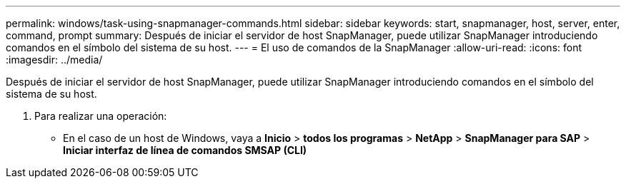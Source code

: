 ---
permalink: windows/task-using-snapmanager-commands.html 
sidebar: sidebar 
keywords: start, snapmanager, host, server, enter, command, prompt 
summary: Después de iniciar el servidor de host SnapManager, puede utilizar SnapManager introduciendo comandos en el símbolo del sistema de su host. 
---
= El uso de comandos de la SnapManager
:allow-uri-read: 
:icons: font
:imagesdir: ../media/


[role="lead"]
Después de iniciar el servidor de host SnapManager, puede utilizar SnapManager introduciendo comandos en el símbolo del sistema de su host.

. Para realizar una operación:
+
** En el caso de un host de Windows, vaya a *Inicio* > *todos los programas* > *NetApp* > *SnapManager para SAP* > *Iniciar interfaz de línea de comandos SMSAP (CLI)*



